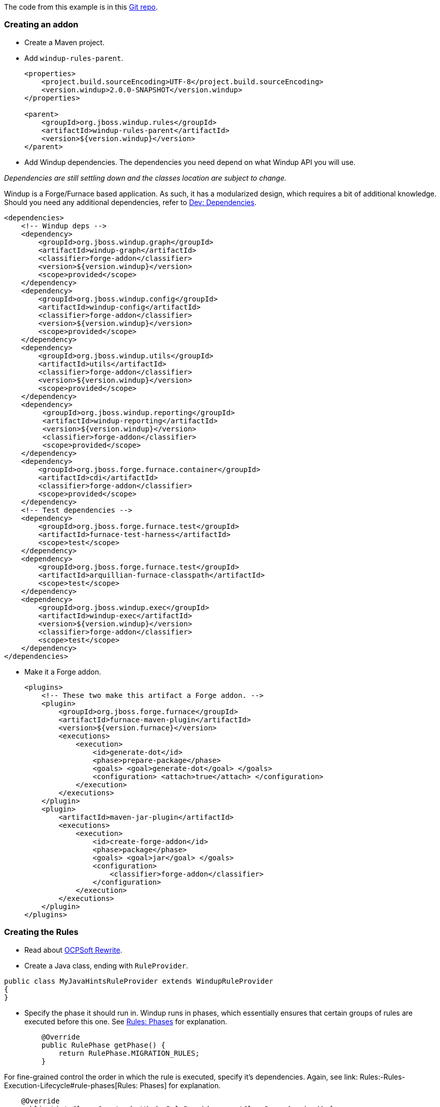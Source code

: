 The code from this example is in this
https://github.com/OndraZizka/windup-quickstarts[Git repo].

[[creating-an-addon]]
Creating an addon
~~~~~~~~~~~~~~~~~

* Create a Maven project.
* Add `windup-rules-parent`.
+
[source,xml]
----
<properties>
    <project.build.sourceEncoding>UTF-8</project.build.sourceEncoding>
    <version.windup>2.0.0-SNAPSHOT</version.windup>
</properties>

<parent>
    <groupId>org.jboss.windup.rules</groupId>
    <artifactId>windup-rules-parent</artifactId>
    <version>${version.windup}</version>
</parent>
----

* Add Windup dependencies. The dependencies you need depend on what
Windup API you will use.

_Dependencies are still settling down and the classes location are
subject to change._

Windup is a Forge/Furnace based application. As such, it has a
modularized design, which requires a bit of additional knowledge. Should
you need any additional dependencies, refer to link:./Dev:-Dependencies[Dev:
Dependencies].

[source,xml]
----
<dependencies>
    <!-- Windup deps -->
    <dependency>
        <groupId>org.jboss.windup.graph</groupId>
        <artifactId>windup-graph</artifactId>
        <classifier>forge-addon</classifier>
        <version>${version.windup}</version>
        <scope>provided</scope>
    </dependency>
    <dependency>
        <groupId>org.jboss.windup.config</groupId>
        <artifactId>windup-config</artifactId>
        <classifier>forge-addon</classifier>
        <version>${version.windup}</version>
        <scope>provided</scope>
    </dependency>
    <dependency>
        <groupId>org.jboss.windup.utils</groupId>
        <artifactId>utils</artifactId>
        <classifier>forge-addon</classifier>
        <version>${version.windup}</version>
        <scope>provided</scope>
    </dependency>
    <dependency>
         <groupId>org.jboss.windup.reporting</groupId>
         <artifactId>windup-reporting</artifactId>
         <version>${version.windup}</version>
         <classifier>forge-addon</classifier>
         <scope>provided</scope>
    </dependency>
    <dependency>
        <groupId>org.jboss.forge.furnace.container</groupId>
        <artifactId>cdi</artifactId>
        <classifier>forge-addon</classifier>
        <scope>provided</scope>
    </dependency>
    <!-- Test dependencies -->
    <dependency>
        <groupId>org.jboss.forge.furnace.test</groupId>
        <artifactId>furnace-test-harness</artifactId>
        <scope>test</scope>
    </dependency>
    <dependency>
        <groupId>org.jboss.forge.furnace.test</groupId>
        <artifactId>arquillian-furnace-classpath</artifactId>
        <scope>test</scope>
    </dependency>    
    <dependency>
        <groupId>org.jboss.windup.exec</groupId>
        <artifactId>windup-exec</artifactId>
        <version>${version.windup}</version>
        <classifier>forge-addon</classifier>
        <scope>test</scope>
    </dependency>
</dependencies>
----

* Make it a Forge addon.
+
[source,xml]
----
<plugins>
    <!-- These two make this artifact a Forge addon. -->
    <plugin>
        <groupId>org.jboss.forge.furnace</groupId>
        <artifactId>furnace-maven-plugin</artifactId>
        <version>${version.furnace}</version>
        <executions>
            <execution>
                <id>generate-dot</id>
                <phase>prepare-package</phase>
                <goals> <goal>generate-dot</goal> </goals>
                <configuration> <attach>true</attach> </configuration>
            </execution>
        </executions>
    </plugin>
    <plugin>
        <artifactId>maven-jar-plugin</artifactId>
        <executions>
            <execution>
                <id>create-forge-addon</id>
                <phase>package</phase>
                <goals> <goal>jar</goal> </goals>
                <configuration>
                    <classifier>forge-addon</classifier>
                </configuration>
            </execution>
        </executions>
    </plugin>
</plugins>
----

[[creating-the-rules]]
Creating the Rules
~~~~~~~~~~~~~~~~~~

* Read about http://ocpsoft.org/rewrite/[OCPSoft Rewrite].
* Create a Java class, ending with `RuleProvider`.

[source,xml]
----
public class MyJavaHintsRuleProvider extends WindupRuleProvider
{
}
----

* Specify the phase it should run in. Windup runs in phases, which
essentially ensures that certain groups of rules are executed before
this one. See link:Rules:-Rules-Execution-Lifecycle#rule-phases[Rules:
Phases] for explanation.
+
[source,java]
----
    @Override
    public RulePhase getPhase() {
        return RulePhase.MIGRATION_RULES;
    }
----

For fine-grained control the order in which the rule is executed,
specify it's dependencies. Again, see link:
Rules:-Rules-Execution-Lifecycle#rule-phases[Rules: Phases] for
explanation.

[source,java]
----
    @Override
    public List<Class<? extends WindupRuleProvider>> getClassDependencies() {
        return generateDependencies(AnalyzeJavaFilesRuleProvider.class);
    }
----

[[high-level-conditions-and-operations]]
High-level conditions and operations
^^^^^^^^^^^^^^^^^^^^^^^^^^^^^^^^^^^^

* And finally, create the rule itself.

The following is a specific high-level rule which uses high-level
conditions (`JavaClass`) and operations (`Classification`). See the
documentation of those conditions and operations for the details.

[source,java]
----
@Override
public Configuration getConfiguration(GraphContext context)
{
    return ConfigurationBuilder.begin()
        .addRule()
        .when(         
              JavaClass.references("weblogic.servlet.annotation.WLServlet").at(TypeReferenceLocation.ANNOTATION).as("ann"
)
            )
            .perform(
                Iteration.over().perform(   
                    Classification.of("ann").as("WebLogic @WLServlet")
                       .with(Link.to("Java Ee 6 @WebServlet", "https://access.redhat.com/documentation/en-US/Red_Hat_JBoss_Operations_Network/3.1/html/Dev_Complete_Resource_Reference/JBossAS7-JBossAS7_Standalone_Server-JCA-Workmanager.html"))
                       .withEffort(0)
                    .and(Hint.in("ann").withText("Migrate to Java EE 6 @WebServlet.").withEffort(8))
                )
                .endIteration()
            );
    }
----

For more examples, see the
https://github.com/windup/windup/blob/master/rules/app/java-ee/src/main/java/org/jboss/windup/rules/apps/legacy/java/BaseConfig.java#L53[BaseConfig.java]
rule.

[[low-level-conditions-and-operations]]
Low-level Conditions and Operations
~~~~~~~~~~~~~~~~~~~~~~~~~~~~~~~~~~~

As you can see, the conditions and operations above are Java-specific.
They come with the `Java Basic` ruleset. The list of existing rulesets
will be part of the project documentation. Each ruleset will be
accompanied with a documentation for its `Condition`s and `Operation`s
(and also `Model`s).

These high-level elements provided by rulesets may cover majority of
cases, but not all. Then, you will need to dive into the mid-level
Windup building elements.

[[mid-level]]
Mid-level
~~~~~~~~~

TBD.

* Models
** https://github.com/tinkerpop/frames/wiki[Frames]
** link:./Rules:-Existing-Models[Existing Models]
* Rules
** http://ocpsoft.org/rewrite/[OCPSoft Rewrite]
** Conditions, Operations
*** Variables
** Inter-rule action
** link:./Rules:-Rules-Execution-Lifecycle[Inter-rule dependency]
*** Short IDs - https://issues.jboss.org/browse/WINDUP-217[WINDUP-216]
** link:./Rules:-Rules-Execution-Lifecycle[Phases]
* link:./Rulesets[Existing Addons / Rulesets]
